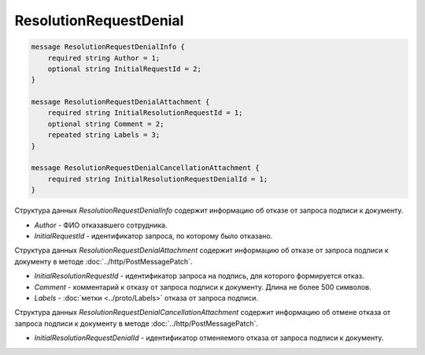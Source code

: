 ResolutionRequestDenial
=======================

.. code-block:: protobuf

    message ResolutionRequestDenialInfo {
        required string Author = 1;
        optional string InitialRequestId = 2;
    }

    message ResolutionRequestDenialAttachment {
        required string InitialResolutionRequestId = 1;
        optional string Comment = 2;
        repeated string Labels = 3;
    }

    message ResolutionRequestDenialCancellationAttachment {
        required string InitialResolutionRequestDenialId = 1;
    }
        

Структура данных *ResolutionRequestDenialInfo* содержит информацию об отказе от запроса подписи к документу.

-  *Author* - ФИО отказавшего сотрудника.

-  *InitialRequestId* - идентификатор запроса, по которому было отказано.

Структура данных *ResolutionRequestDenialAttachment* содержит информацию об отказе от запроса подписи к документу в методе :doc:`../http/PostMessagePatch`.

-  *InitialResolutionRequestId* - идентификатор запроса на подпись, для которого формируется отказ.

-  *Comment* - комментарий к отказу от запроса подписи к документу. Длина не более 500 символов.

-  *Labels* - :doc:`метки <../proto/Labels>` отказа от запроса подписи.

Структура данных *ResolutionRequestDenialCancellationAttachment* содержит информацию об отмене отказа от запроса подписи к документу в методе :doc:`../http/PostMessagePatch`.

-  *InitialResolutionRequestDenialId* - идентификатор отменяемого отказа от запроса подписи к документу.